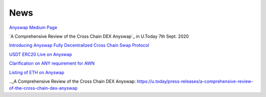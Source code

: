 .. |br| raw:: html

    <br>
    
News
^^^^

`Anyswap Medium Page`_

`A Comprehensive Review of the Cross Chain DEX Anyswap`_ in U.Today 7th Sept. 2020

`Introducing Anyswap Fully Decentralized Cross Chain Swap Protocol`_

`USDT ERC20 Live on Anyswap`_

`Clarification on ANY requirement for AWN`_

`Listing of ETH on Anyswap`_

.. _Anyswap Medium Page: https://medium.com/@anyswap

.. _Introducing Anyswap Fully Decentralized Cross Chain Swap Protocol: https://medium.com/@anyswap/introducing-anyswap-fully-decentralized-cross-chain-swap-protocol-82db1155b7a9
.. _USDT ERC20 Live on Anyswap: https://medium.com/@anyswap/listing-usdt-on-anyswap-aug-18th-f8478f19e572
.. _Clarification on ANY requirement for AWN: https://medium.com/@anyswap/clarifications-for-usage-of-any-in-awn-anyswap-working-node-and-liquidity-pool-earnings-5e9e54203803
.. _Listing of ETH on Anyswap: https://medium.com/@anyswap/listing-eth-on-anyswap-sept-1st-52aa8804ebe2
.._A Comprehensive Review of the Cross Chain DEX Anyswap: https://u.today/press-releases/a-comprehensive-review-of-the-cross-chain-dex-anyswap
